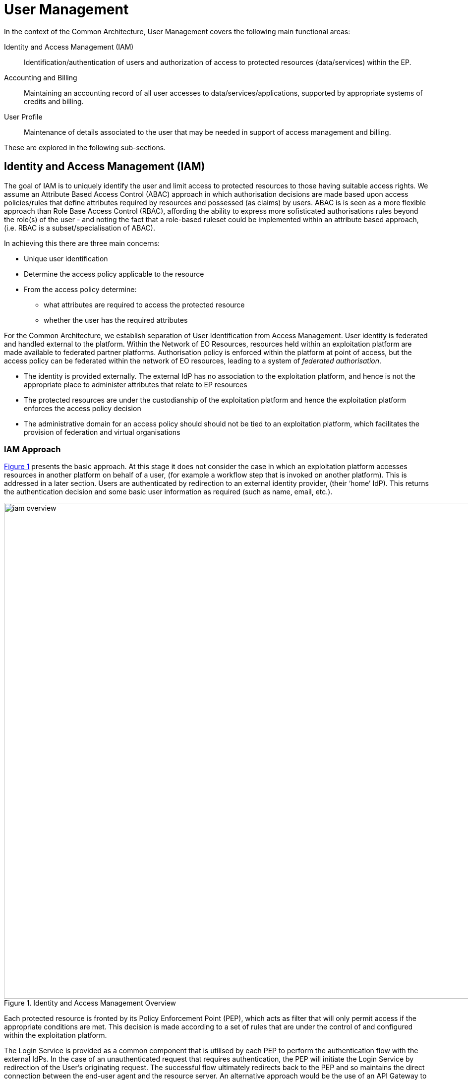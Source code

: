 
= User Management

In the context of the Common Architecture, User Management covers the following main functional areas:

Identity and Access Management (IAM)::
Identification/authentication of users and authorization of access to protected resources (data/services) within the EP.

Accounting and Billing::
Maintaining an accounting record of all user accesses to data/services/applications, supported by appropriate systems of credits and billing.

User Profile::
Maintenance of details associated to the user that may be needed in support of access management and billing.

These are explored in the following sub-sections.

== Identity and Access Management (IAM)

The goal of IAM is to uniquely identify the user and limit access to protected resources to those having suitable access rights. We assume an Attribute Based Access Control (ABAC) approach in which authorisation decisions are made based upon access policies/rules that define attributes required by resources and possessed (as claims) by users. ABAC is is seen as a more flexible approach than Role Base Access Control (RBAC), affording the ability to express more sofisticated authorisations rules beyond the role(s) of the user - and noting the fact that a role-based ruleset could be implemented within an attribute based approach, (i.e. RBAC is a subset/specialisation of ABAC).

In achieving this there are three main concerns:

* Unique user identification
* Determine the access policy applicable to the resource
* From the access policy determine:
** what attributes are required to access the protected resource
** whether the user has the required attributes

For the Common Architecture, we establish separation of User Identification from Access Management. User identity is federated and handled external to the platform. Within the Network of EO Resources, resources held within an exploitation platform are made available to federated partner platforms. Authorisation policy is enforced within the platform at point of access, but the access policy can be federated within the network of EO resources, leading to a system of _federated authorisation_.

* The identity is provided externally. The external IdP has no association to the exploitation platform, and hence is not the appropriate place to administer attributes that relate to EP resources
* The protected resources are under the custodianship of the exploitation platform and hence the exploitation platform enforces the access policy decision
* The administrative domain for an access policy should should not be tied to an exploitation platform, which facilitates the provision of federation and virtual organisations

=== IAM Approach

<<img_iamOverview>> presents the basic approach. At this stage it does not consider the case in which an exploitation platform accesses resources in another platform on behalf of a user, (for example a workflow step that is invoked on another platform). This is addressed in a later section. Users are authenticated by redirection to an external identity provider, (their ‘home’ IdP). This returns the authentication decision and some basic user information as required (such as name, email, etc.).

[#img_iamOverview,reftext='{figure-caption} {counter:figure-num}']
.Identity and Access Management Overview
image::iam-overview.png[width=1000,align="center"]

Each protected resource is fronted by its Policy Enforcement Point (PEP), which acts as filter that will only permit access if the appropriate conditions are met. This decision is made according to a set of rules that are under the control of and configured within the exploitation platform.

The Login Service is provided as a common component that is utilised by each PEP to perform the authentication flow with the external IdPs. In the case of an unauthenticated request that requires authentication, the PEP will initiate the Login Service by redirection of the User’s originating request. The successful flow ultimately redirects back to the PEP and so maintains the direct connection between the end-user agent and the resource server. An alternative approach would be the use of an API Gateway to perform the role of the PEP, acting as an intermediary between the end-user agent and the resource server. However, this would have the effect of proxying the connection which can have an impact on data transfer performance, which is of particular importance in the case of significant data volumes being returned to the User.

The PEP interrogates the PDP for an authorisation decision. The PEP sends a request that indicates the pertinent details of the attempted access, including:

* Identity of end-user (subject)
* The API (path/version etc.) being accessed (resource)
* The operation (HTTP verb) being performed (action)

The Policy Decision Point (PDP) returns an authorisation decision based upon details provided in the request, and the applicable authorisation policy. The authorisation policy may delegate all or part of the decision to external PDP(s) within the federated network. This represents a Federated Authorisation model and facilitates a model of shared resources and virtual organisations.

The authorisation policy defines a set of rules and how they should be evaluated to determine the policy decision. The rules are expressed through attributes. The policy is evaluated to determine what attributes are required, and what attributes the user possesses. This evaluation extends through external PDPs according to any federated authorisation defined in the policy.

It should be additionally noted that the decision to allow the user access depends upon dynamic 'attributes', such as whether the user has enough credits to 'pay' for their usage, or whether they have accepted the necessary Terms & Conditions for a given dataset or service. Thus, the PDP must interrogate other EP-services such as 'Accounting & Billing' and 'User Profile' to answer such questions.

<<img_iamOverviewFlow>> provides an overview of the IAM Flow.

[#img_iamOverviewFlow,reftext='{figure-caption} {counter:figure-num}']
.IAM Overview Flow
image::iam-overview-flow.png[width=1000,align="center"]

Note that the interface between the Login Service and the External IdPs is simplified in this view. It is expanded in later sections.

=== IAM Top-level Interfaces

<<img_iamInterfaces>> illustrates the interfaces of the IAM architecture.

[#img_iamInterfaces,reftext='{figure-caption} {counter:figure-num}']
.IAM Interfaces
image::iam-interfaces.png[width=1000,align="center"]

User -> Protected Resource::
The Protected Resource exposes a public API for user consumption.

Protected Resource -> PEP::
The PEP acts as a filter on the access request to the resource. The PEP intercepts the incoming request in order to enforce the authorisation policy decision.

PEP -> Login Service::
The PEP uses a redirect to delegate the authentication flow to the Login Service.

Login Service -> External IdP::
In order to support multiple external identity suppliers, the Login Service must act as a client to multiple external IdPs, and so must establish individual trust relationships with each of these. Alternatively, the Login Service can instead interface to a single external IdP Proxy, that interfaces to the external IdPs on behalf of the EP. The IdP Proxy can provide this service to multiple EPs.

PEP -> PDP::
Request carries the user identification, the URI of the resource, and the action.
Response returns the authorisation decision.

PDP -> Other PDP::
Same interface characteristics as PEP->PDP.

== Authenticated Identity

The approach to user identity and authentication centres around the use of OpenID Connect. Each Exploitation Platform maintains their own OIDC Provider through which tokens can be issued to permit access to protected resources within the EP. The authentication itself is delegated to external Identity Providers at the preference of the end-user wishing to reuse their existing identity provision.

=== Overview

The Login Service is an OpenID Connect Provider that provides a ‘Login With’ service that allows the platform to support multiple external identity providers. The Login Service acts as a Relying Party in its interactions with the external IdPs to establish the authenticated identity of the user through delegated authentication.

The Login Service presents an OIDC Provider interface to its clients, through which the OIDC clients can obtain Access Tokens to resources. The access tokens are presented by the clients in their requests to resource servers (intercepted by PEP). The PEP (acting on behalf of the resource server) relies upon the access token to establish the authenticated identity of the users making the requests. Once the user identity is established, then the PEP can continue with its policy decision (deferred to the PDP).

Thus, clients of the EP must act as OIDC Clients in order to authenticate their users to the platform, before invoking its services. Clients include the web applications that provide the UI of the exploitation platform, as well as other external applications/systems (including other exploitation platforms) wishing to use the services of the EP.

The Login Service must act as client (Relying Party) to each of the External IdPs to be supported and offered as a ‘Login With’ option. The interface/flow with the External IdP is integrated into the OIDC flow implemented by the Login Service. This includes prompting the user to discover their ‘home’ Identity provider. The interactions with the external IdP represents the ‘user authentication step’ within the OIDC flows. Completion of a successful authentication with the external IdP allows the Login Service to issue the requested access tokens (depending on the flow used).

<<img_iamAuthenticationFlow>> illustrates the basic user access flow, invoked through a web browser.

[#img_iamAuthenticationFlow,reftext='{figure-caption} {counter:figure-num}']
.IAM Authentication Flow (Browser)
image::iam-authentication-flow.png[width=1000,align="center"]

=== Login Service

The Login Service is an OIDC Provider that provides a ‘Login With’ service that allows the end-user to select their Identity Provider for purposes of authentication.

The Login Service is designed to support the onward forwarding of the authentication request through external identity services, which should be expected to include:

* EduGain
* GitHub
* Google
* Twitter
* Facebook
* LinkedIn
* Others TBD

The Login Service must establish itself as a client (Relying Party) of all supported external IdPs, with appropriate trust relationships and support for their authentication flows.

The primary endpoints required to support the OIDC flows are as follows (these endpoints are taken, by example, from OKTA OIDC discovery metadata, https://micah.okta.com/oauth2/aus2yrcz7aMrmDAKZ1t7/.well-known/openid-configuration):

authorization_endpoint (/authorize)::
To initiate the authentication, and to return the access tokens / code grant (depending on flow).

token_endpoint (/token)::
To exchange the code grant for the access tokens.

userinfo_endpoint (/userinfo)::
To obtain the user information ID token in accordance with the scopes requested in the authorisation request.

jwks_uri (/keys)::
To obtain signing keys for Token validation purposes.

end_session_endpoint (/logout)::
To logout the user from the Login Service, i.e. clear session cookies etc. Although, given that the actual IdP is externalised from the Login Service, it would remain the case that any session cookies maintained by the external IdP would still be in place for a future authentication flow.

introspection_endpoint (/introspect)::
Used by clients to verify access tokens.

revocation_endpoint (/revoke)::
Used for (refresh) token revocation.

As described in section ‘Discovery’, the following endpoints relate to Discovery:

OIDC Discovery (/.well-known/openid-configuration)::
Dynamic discovery of OIDC endpoints by clients.

As described in section ‘Client Registration’, the following endpoints relate to Dynamic Client Registration:

registration_endpoint (/clients)::
Dynamic registration of clients (Authentication Agents).

As described in section ‘Federation’, the following endpoints relate to the establishment of a federation of collaborating Exploitation Platforms through a dynamic trust model:

/.well-known/openid-federation::
OIDC Federation API endpoint through which Entity Statements are published about itself and other entities (such as other Exploitation Platforms). See section ‘Federation’.

=== OIDC ID Token

The ID Token is a JWT that is returned to from the /userinfo endpoint of the Login Service. The returned OIDC ID Token has been signed (JWS) by the Login Service and thus results in a token that asserts a user’s authenticated identity with integrity, and non-repudiation.

=== OIDC Clients

Clients are Relying Parties that act on behalf of users accessing the services of the Exploitation Platform. They will either pre-emptively obtain their access token for required resources, or will attempt resource access and be redirected by exception to the OIDC Provider authentication flow.

In the case of a web application (browser hosted), the Implicit Flow would be used. In other cases (TBD) the Authorisation Code Flow would be preferred.

The OIDC flows are initiated with the appropriate response_type (‘id_token token’ for Implicit Flow, ‘code’ for Authorisation Code Flow) and scope of ‘oidc profile’.

At the successful conclusion of the flow the client receives the Access Token and ID Token. The Access Token is then used by the client as a Bearer token in its subsequent calls to access the EP resources.

=== PEP (Resource Server filter)

The PEP (acting on behalf of the resource server) receives the client request to access the protected resource. In the case that the access requires an authenticated user, then the PEP expects that the request includes a valid access token.

Thus, the PEP follows the logic:

* The PEP checks with the PDP whether an authenticated user is required for access
* If no authenticated user is required then the request can continue (pending authorisation) as an 'anonymous' user
* If access requires an authenticated user then
** If the access token is not present then no user is logged in, so the request should be redirected to the /authorize endpoint (HTTP redirect)
** If the access token is present, then it should be validated with the Login Service (direct call), as described below
** If the access token validation completes successfully then the request can continue (pending authorisation), with the user identity provided by the ID Token received during token validation
** If the token is invalid, then the request should be redirected to the /authorize endpoint (HTTP redirect)

=== Access Token Validation

The PEP validates the access token by using it as a Bearer token in a request to the Login Service’s /userinfo endpoint. A successful response has two outcomes:

* Confirms the validity of the access token from the point-of-view of the Login Service that issued it
* Provides an ID Token for the user that provides the information required to uniquely identify the user within the EP and utilise this identity within the subsequent policy decision made by the PDP

The ID Token is a JWT that has been signed by the Login Service. Using the jwks (see section ‘OIDC Federation’) endpoint of the Login Service, the PEP is able to obtain the necessary keys to validate the signature of the ID Token. This provides the full user context for the resource access.

=== Federated User Access

Based upon the above authentication model, an EP could access the resources of another EP by obtaining an access token through OIDC flows. However, considering that these EP->EP invocations will typically be Machine-to-machine (M2M), then we need to consider how the end-user (resource owner) is able to compete their consent. Two possibilities are explored in the subsequent sections:

. The user pre-authorises the EP->EP access in advance of the operation
. Use of OIDC JWKS for trusted federation of identity between platforms

==== User Pre-authorisation

Using the facilities of the Exploitation Platform, the user (perhaps via their User Profile management console) initiates the authorisation flow from one EP to another. The end result is that the originating EP obtains delegated access to another EP on behalf of the user - with the resulting access tokens being maintained within the user's profile on the EP.

At the point where the EP needs to access a resource on another EP, then the access tokens are obtained from the user's profile and used as Bearer token in the resource request to the other EP. Refresh tokens can be used to ensure that authorisation is long-lived.

Conversly, the user's profile at a given EP should also provide the ability to manage any inward authrosations they have granted to other EPs, i.e. ability to revoke a previous authorisation by invalidating the refresh token. This would invole interface with the Login Service.

==== Possible use of OIDC JWKS Federation

OIDC provides a distributed key-hierarchy that could be used to support federated user access between collaborating exploitation platforms. The concept is explored in this section.

Reference: https://openid.net/specs/openid-connect-federation-1_0.html

OIDC provides a framework in which RPs and OPs can dynamically establish verifiable trust chains, and so share keys to support signing and validation of JWTs.

Dedicated ‘federation’ endpoints are defined that allow an entity (such as RP or OP) to publish their own Entity Statements, and to obtain Statements for other entities that are issued by trusted third-parties within the federation. The metadata/signatures within the Entity Statements establish a chain of trust that can be followed to known (trusted) Trust Anchors, and so the Entity Statements and the included entity public keys can be trusted.

Thus, through this mechanism public keys can be shared to underpin the signing and validation of JWTs.

Within an EP, when a resource server is executing a user’s request, it may need to invoke a resource in another EP with which it is collaborating. The resource access to the other EP must be made on behalf of the originating user.

The nominal solution is for the originating EP to act as an OIDC Client to interface with the Login Service of the other EP, and so obtain the access token required to access the other resource. In this case, we should consider the fact that the resource access may be asynchronous to the end-user request and is not made within the context of the end-user’s user agent. Therefore, we should explore possibilities (flows) provided by OIDC/OAuth that support this type of access.

One possibility is to make use of the signed-JWT ID Token that can be carried through the calls into and across resource servers. Through the facilities provided by JSON Web Key Set (JWKS), ID Tokens can be verified and trusted by other platforms operating within the same JWKS key hierarchy.

Thus, using the trusted ID Token, it may be possible follow an OIDC/OAuth flow from one EP to another, in which the user is deemed to have a-priori authorised the third-party access. At this point it is only the user’s identity that has been established, with the authorisation decision subject to the rules of the PDP/PEP of the remote system. The identified user must have appropriate a-priori permissions (attributes) on the target resources to be granted access, (ref. ‘Federated Attributes’).

Thus, it is the ID of the user that has been passed machine-to-machine to facilitate the service federation. This effectively achieves cross-EP single sign-on, without relying upon the user agent of the end-user providing cookies to the other EP.

=== Additional OIDC Capabilities

OpenID Connect provides some additional functionalities that are of interest in the context of the Common Architecture.

==== OIDC Discovery

Reference: https://openid.net/specs/openid-connect-discovery-1_0.html

OpenID Connect makes provision for two types of discovery:

. Discovery of the OpenID Provider Issuer based upon the user’s identifier
. Discovery of the OpenID Provider Configuration Information

In the case of our usage within the Exploitation Platform, type 1) is not application since the user’s ID comes from their ‘Home’ organisation and is not (necessarily) tied to an OpenID Connect Provider. Instead the Login Service must implement a discovery ‘flow’ in which the user is able to select the provider of their identity, as one that is supported by the Login Service deployment.

Regarding discovery type 2), the Login Service exposes an OIDC Provider interface, and this should support retrieval of OIDC Provider Configuration Information. Thus, OIDC Clients can utilise the discovery interface of the Login Service to exploit its services.

This is of most interest in the case of access to federated resources in other EPs, where a resource server in one EP may be acting as an OIDC client of the Login Service in another EP – in which case auto-discovery might be more attractive.

==== Client Registration

Reference: https://openid.net/specs/openid-connect-registration-1_0.html

The possibility exists for the OIDC Client (Login Service) to perform auto-registration with the Login Service, using OIDC Client Registration. In doing so the OIDC client obtains its Client ID and Secret.

This may be of interest in a couple of cases:

* The case of access to federated resources in other EPs, where a resource server in one EP may be acting as an OIDC client of the Login Service in another EP – in which case auto-client-registration might be of interest.
* The case where a common Login Service is deployed outside of the context of a given Exploitation Platform, acting as an IdP Proxy. In this case, the local Login Service deployed in each EP would register as an OIDC Client of the IdP Proxy.

=== Authorization (Policy Decision)

TBD

== Accounting and Billing

TBD

== User Profile

The User Profile is a system resource that maintains a set of data for each user including:

* User details
* Terms and conditions accepted by the user
* License keys held by the user
* User API key management

The User Profile for a given user is tied to the unique identifier provided by their Home-IdP through the authentication process.
